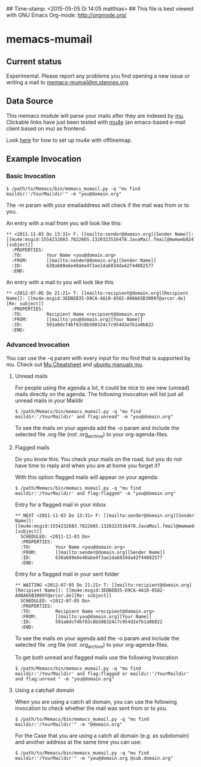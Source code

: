 ## Time-stamp: <2015-05-05 Di 14:05 matthias>
## This file is best viewed with GNU Emacs Org-mode: http://orgmode.org/

* memacs-mumail

** Current status

Experimental. Please report any problems you find opening a new issue or writing a
mail to [[mailto:memacs-mumail@m.stennes.org][memacs-mumail@m.stennes.org]]


** Data Source
This memacs module will parse your mails after they are indexed by [[http://www.djcbsoftware.nl/code/mu/][mu]].
Clickable links have just been tested with [[http://www.djcbsoftware.nl/code/mu/mu4e.html][mu4e]] (an emacs-based e-mail client based
on mu) as frontend.

Look [[https://gist.github.com/areina/3879626][here]] for how to set up mu4e with offlineimap.

** Example Invocation

*** Basic Invocation


: $ /path/to/Memacs/bin/memacs_mumail.py -q "mu find maildir:'/YourMaildir'" -m "you@domain.org"



The -m param with your emailaddress will check if the mail was from or to you.

An entry with a mail from you will look like this:

: ** <2011-11-03 Do 13:31> F: [[mailto:sender@domain.org][Sender Name]]: [[mu4e:msgid:1554232683.7822665.1320323516478.JavaMail.fmail@mwmweb024][subject]]
:   :PROPERTIES:
:   :TO:         Your Name <you@domain.org>
:   :FROM:       [[mailto:sender@domain.org][Sender Name]]
:   :ID:         638a689e6e40abe4f3ae1da6834da42f44082577
:   :END:

An entry with a mail to you will look like this

: ** <2012-07-05 Do 21:21> T: [[mailto:recipient@domain.org][Recipient Name]]: [[mu4e:msgid:3EDBEB35-D9CA-4A10-8582-A98A65B30097@arcor.de][Re: subject]]
:   :PROPERTIES:
:   :TO:         Recipient Name <recipient@domain.org>
:   :FROM:       [[mailto:you@domain.org][Your Name]]
:   :ID:         591a0dcf4bf83c8b508324c7c954d2e7b1a0b822
:   :END:


*** Advanced Invocation

You can use the -q param with every input for mu find that is supported by mu.
Check out [[http://www.djcbsoftware.nl/code/mu/cheatsheet.html][Mu Cheatsheet]] and  [[http://manpages.ubuntu.com/manpages/lucid/man1/mu-find.1.html][ubuntu manuals mu]].

**** Unread  mails

For people using the agenda a lot, it could be nice to see new (unread) mails
directly on the agenda.
The following invocation will list just all unread mails in your Maildir

: $ /path/Memacs/bin/memacs_mumail.py -q "mu find maildir:'/YourMaildir' and flag:unread" -m "you@domain.org" 

To see the mails on your agenda add the -o param and include the selected file
.org file (not .org_archive) to your org-agenda-files. 


**** Flagged mails

Do you know this: 
You check your mails on the road, but you do not have time to reply and when you
are at home you forget it?

With this option flagged mails will  appear on your agenda:

: $ /path/Memacs/bin/memacs_mumail.py -q "mu find maildir:'/YourMaildir' and flag:flagged" -m "you@domain.org"


Entry for a flagged mail in your inbox

: ** NEXT <2011-11-03 Do 13:31> F: [[mailto:sender@domain.org][Sender Name]]: [[mu4e:msgid:1554232683.7822665.1320323516478.JavaMail.fmail@mwmweb024][subject]]
:   SCHEDULED: <2011-11-03 Do>
:   :PROPERTIES:
:   :TO:         Your Name <you@domain.org>
:   :FROM:       [[mailto:sender@domain.org][Sender Name]]
:   :ID:         638a689e6e40abe4f3ae1da6834da42f44082577
:   :END:


Entry for a flagged mail in your sent folder

: ** WAITING <2012-07-05 Do 21:21> T: [[mailto:recipient@domain.org][Recipient Name]]: [[mu4e:msgid:3EDBEB35-D9CA-4A10-8582-A98A65B30097@arcor.de][Re: subject]]
:   SCHEDULED: <2012-07-05 Do>
:   :PROPERTIES:
:   :TO:         Recipient Name <recipient@domain.org>
:   :FROM:       [[mailto:you@domain.org][Your Name]]
:   :ID:         591a0dcf4bf83c8b508324c7c954d2e7b1a0b822
:   :END:

To see the mails on your agenda add the -o param and include the selected file
.org file (not .org_archive) to your org-agenda-files. 


To get both unread and flagged mails use the following Invocation
: $ /path/Memacs/bin/memacs_mumail.py -q "mu find maildir:'/YourMaildir' and flag:flagged or maildir:'/YourMaildir' and flag:unread " -m "you@domain.org"


**** Using a catchall domain

When you are using a catch all domain, you can use the following invocation
to check whether the mail was sent from or to you.

: $ /path/to/Memacs/bin/memacs_mumail.py -q "mu find maildir:'/YourMaildir'" -m "@domain.org" 

For the Case that you are using a catch all domain (e.g. as subdomain) and
another address at the same time you can use:

: $ /path/to/Memacs/bin/memacs_mumail.py -q "mu find maildir:'/YourMaildir'" -m "you@domain.org @sub.domain.org" 



